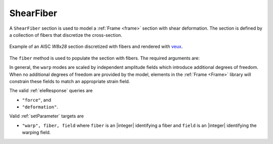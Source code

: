 .. _ShearFiber:

ShearFiber
^^^^^^^^^^

A ``ShearFiber`` section is used to model a :ref:`Frame <frame>` section with shear deformation. 
The section is defined by a collection of fibers that discretize the cross-section. 

.. tabs::

   .. tab:: Python (RT)
    
      .. py:method:: Model.section("ShearFiber", tag, **kwds)
         :no-index:
         
         :param tag: unique :ref:`section` tag
         :type tag: |integer|


   .. tab:: Tcl

      .. function:: section ShearFiber $tag $fibers
         
         :param tag: unique section tag

.. figure:: figures/w8x28.png
   :align: center
   :width: 50%

   Example of an AISC *W8x28* section discretized with fibers and rendered with `veux <https://veux.io>`__.

The ``fiber`` method is used to populate the section with fibers. The required arguments are:

.. tabs::

   .. tab:: Python
    
      .. py:method:: Model.fiber((y, z), A, tag, warp, section)

         :param y: :math:`y`-coordinate of the fiber
         :type y: float
         :param z: :math:`z`-coordinate of the fiber
         :type z: float
         :param A: area of the fiber
         :type A: float
         :param material: tag of a preexisting material created with the :ref:`material` method.
         :type material: |integer|
         :param warp: tuple of up to three warping modes. A warping mode is a list of three floats. The first float is the amplitude of the mode, and the second and third floats are derivatives with respect to the :math:`y` and :math:`z` coordinates, respectively.
         :type warp: tuple
         :param section: tag of the section to which the fiber belongs. This argument must be passed by keyword.
         :type section: |integer|


In general, the ``warp`` modes are scaled by independent amplitude fields which introduce additional degrees of freedom.
When no additional degrees of freedom are provided by the model, elements in the :ref:`Frame <Frame>` library will constrain these fields to match an appropriate strain field.


The valid :ref:`eleResponse` queries are 

* ``"force"``, and 
* ``"deformation"``. 


Valid :ref:`setParameter` targets are

- ``"warp", fiber, field`` where ``fiber`` is an |integer| identifying a fiber and ``field`` is an |integer| identifying the warping field.

